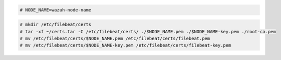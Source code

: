 .. Copyright (C) 2021 Wazuh, Inc.

.. code-block:: console

  # NODE_NAME=wazuh-node-name 

.. code-block:: console
  
  # mkdir /etc/filebeat/certs
  # tar -xf ~/certs.tar -C /etc/filebeat/certs/ ./$NODE_NAME.pem ./$NODE_NAME-key.pem ./root-ca.pem
  # mv /etc/filebeat/certs/$NODE_NAME.pem /etc/filebeat/certs/filebeat.pem
  # mv /etc/filebeat/certs/$NODE_NAME-key.pem /etc/filebeat/certs/filebeat-key.pem
  
.. End of copy_certificates_filebeat_wazuh_cluster.rst
